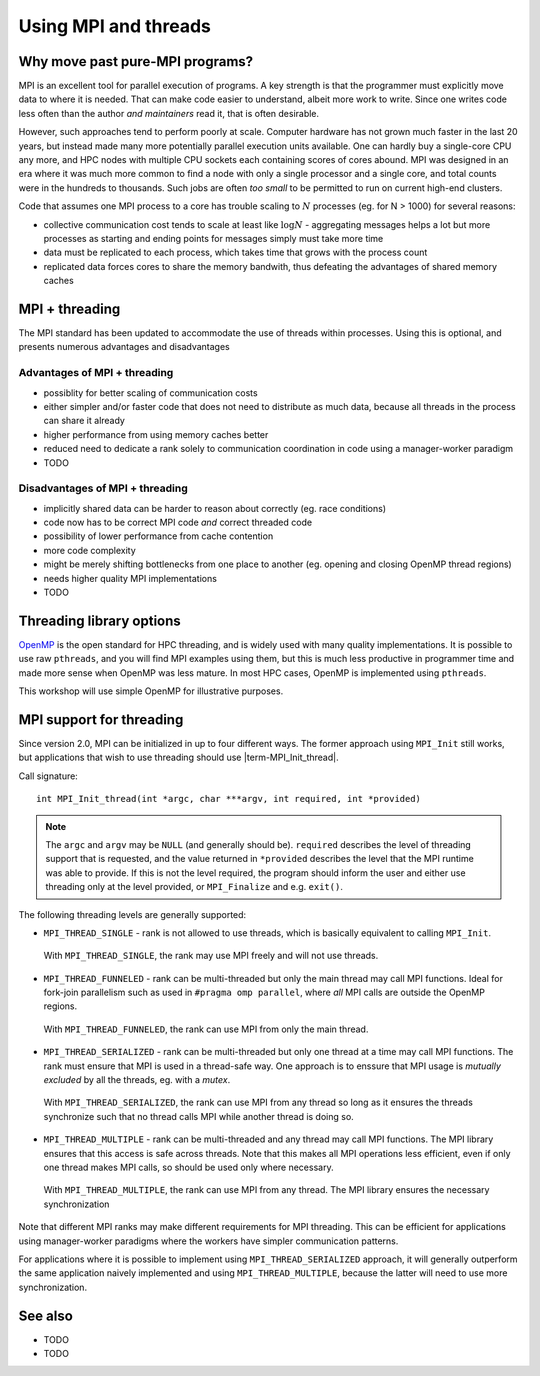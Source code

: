 Using MPI and threads
=====================

.. questions::

   - TODO

.. objectives::

   - TODO


Why move past pure-MPI programs?
--------------------------------

MPI is an excellent tool for parallel execution of programs. A key
strength is that the programmer must explicitly move data to where it
is needed. That can make code easier to understand, albeit more work
to write. Since one writes code less often than the author *and
maintainers* read it, that is often desirable.

However, such approaches tend to perform poorly at scale. Computer
hardware has not grown much faster in the last 20 years, but instead
made many more potentially parallel execution units available. One can
hardly buy a single-core CPU any more, and HPC nodes with multiple CPU
sockets each containing scores of cores abound. MPI was designed in an
era where it was much more common to find a node with only a single
processor and a single core, and total counts were in the hundreds to
thousands. Such jobs are often *too small* to be permitted to run on
current high-end clusters.

Code that assumes one MPI process to a core has trouble scaling to
:math:`N` processes (eg. for N > 1000) for several reasons:

* collective communication cost tends to scale at least like
  :math:`\mathrm{log} N` - aggregating messages helps a lot but more
  processes as starting and ending points for messages simply must
  take more time

* data must be replicated to each process, which takes time that grows
  with the process count

* replicated data forces cores to share the memory bandwith, thus
  defeating the advantages of shared memory caches

MPI + threading
---------------
  
The MPI standard has been updated to accommodate the use of threads
within processes. Using this is optional, and presents numerous
advantages and disadvantages

Advantages of MPI + threading
^^^^^^^^^^^^^^^^^^^^^^^^^^^^^

* possiblity for better scaling of communication costs

* either simpler and/or faster code that does not need to distribute
  as much data, because all threads in the process can share it
  already

* higher performance from using memory caches better

* reduced need to dedicate a rank solely to communication coordination
  in code using a manager-worker paradigm

* TODO

Disadvantages of MPI + threading
^^^^^^^^^^^^^^^^^^^^^^^^^^^^^^^^

* implicitly shared data can be harder to reason about correctly
  (eg. race conditions)

* code now has to be correct MPI code *and* correct threaded code

* possibility of lower performance from cache contention

* more code complexity

* might be merely shifting bottlenecks from one place to another
  (eg. opening and closing OpenMP thread regions)

* needs higher quality MPI implementations

* TODO

Threading library options
-------------------------

`OpenMP <https://www.openmp.org/>`_ is the open standard for HPC
threading, and is widely used with many quality implementations. It is
possible to use raw ``pthreads``, and you will find MPI examples using
them, but this is much less productive in programmer time and made
more sense when OpenMP was less mature. In most HPC cases, OpenMP is
implemented using ``pthreads``.

This workshop will use simple OpenMP for illustrative purposes.

MPI support for threading
-------------------------

Since version 2.0, MPI can be initialized in up to four different ways. The former
approach using ``MPI_Init`` still works, but applications that wish to use
threading should use |term-MPI_Init_thread|.

Call signature::

  int MPI_Init_thread(int *argc, char ***argv, int required, int *provided)

.. note::

   The ``argc`` and ``argv`` may be ``NULL`` (and generally should
   be). ``required`` describes the level of threading support that is
   requested, and the value returned in ``*provided`` describes the
   level that the MPI runtime was able to provide. If this is not the
   level required, the program should inform the user and either use
   threading only at the level provided, or ``MPI_Finalize`` and
   e.g. ``exit()``.


The following threading levels are generally supported:

* ``MPI_THREAD_SINGLE`` - rank is not allowed to use threads,
  which is basically equivalent to calling ``MPI_Init``.

  .. figure:: img/MPI_THREAD_SINGLE.svg
     :align: center
     :class: with-border

     With ``MPI_THREAD_SINGLE``, the rank may use MPI freely
     and will not use threads.


* ``MPI_THREAD_FUNNELED`` - rank can be multi-threaded but only
  the main thread may call MPI functions. Ideal for fork-join
  parallelism such as used in ``#pragma omp parallel``, where *all*
  MPI calls are outside the OpenMP regions.

  .. figure:: img/MPI_THREAD_FUNNELED.svg
     :align: center
     :class: with-border

     With ``MPI_THREAD_FUNNELED``, the rank can use MPI from
     only the main thread.


* ``MPI_THREAD_SERIALIZED`` - rank can be multi-threaded but
  only one thread at a time may call MPI functions. The rank
  must ensure that MPI is used in a thread-safe way. One approach is
  to enssure that MPI usage is *mutually excluded* by all the threads,
  eg. with a *mutex*.


  .. figure:: img/MPI_THREAD_SERIALIZED.svg
     :align: center
     :class: with-border

     With ``MPI_THREAD_SERIALIZED``, the rank can use MPI from
     any thread so long as it ensures the threads synchronize such
     that no thread calls MPI while another thread is doing so.


* ``MPI_THREAD_MULTIPLE`` - rank can be multi-threaded and any
  thread may call MPI functions. The MPI library ensures that this
  access is safe across threads. Note that this makes all MPI
  operations less efficient, even if only one thread makes MPI calls,
  so should be used only where necessary.

  .. figure:: img/MPI_THREAD_MULTIPLE.svg
     :align: center
     :class: with-border

     With ``MPI_THREAD_MULTIPLE``, the rank can use MPI from
     any thread. The MPI library ensures the necessary synchronization


Note that different MPI ranks may make different requirements for MPI
threading. This can be efficient for applications using manager-worker
paradigms where the workers have simpler communication patterns.

For applications where it is possible to implement using
``MPI_THREAD_SERIALIZED`` approach, it will generally outperform the
same application naively implemented and using
``MPI_THREAD_MULTIPLE``, because the latter will need to use more
synchronization.



See also
--------


* TODO
* TODO



.. keypoints::

   - TODO
   - point 2
   - ...
